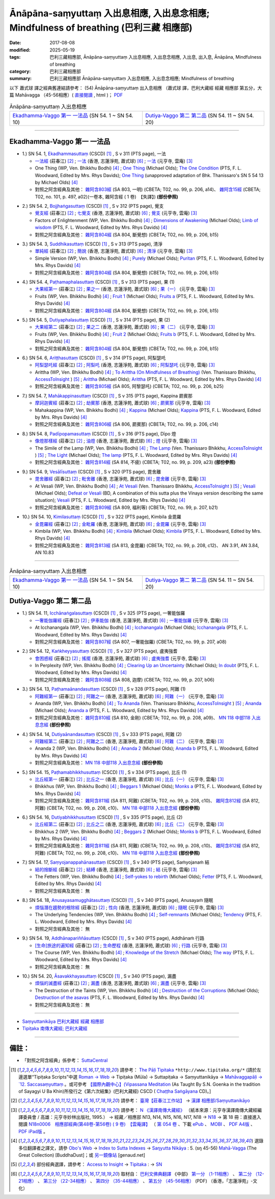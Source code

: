Ānāpāna-saṃyuttaṃ 入出息相應, 入出息念相應; Mindfulness of breathing (巴利三藏 相應部)
#############################################################################################

:date: 2017-08-08
:modified: 2025-05-19
:tags: 巴利三藏相應部, Ānāpāna-saṃyuttaṃ 入出息相應, 入出息念相應, 入出息, 出入息, Ānāpāna, Mindfulness of breathing
:category: 巴利三藏相應部
:summary: 巴利三藏相應部 Ānāpāna-saṃyuttaṃ 入出息相應, 入出息念相應; Mindfulness of breathing



以下 蕭式球 譯之經典舊連結請參考： (54) Ānāpāna-saṃyuttaṃ 出入息相應 （蕭式球 譯，巴利大藏經 經藏 相應部 第五分，大篇 Mahāvagga （45-56相應）( `直接閱讀 <https://nanda.online-dhamma.net/doc-pdf-etc/siusk-chilieng-hk/相應部-第五分（45-56相應）.html>`__ , html )； `PDF <https://nanda.online-dhamma.net/doc-pdf-etc/siusk-chilieng-hk/%E7%9B%B8%E6%87%89%E9%83%A8-%E7%AC%AC%E4%BA%94%E5%88%86%EF%BC%8845-56%E7%9B%B8%E6%87%89%EF%BC%89-bookmarked.pdf>`__ 


.. list-table:: Ānāpāna-saṃyuttaṃ 入出息相應

  * - `Ekadhamma-Vaggo 第一 一法品`_ (SN 54. 1 ~ SN 54. 10)
    - `Dutiya-Vaggo 第二 第二品`_ (SN 54. 11 ~ SN 54. 20)

-----

Ekadhamma-Vaggo 第一 一法品
++++++++++++++++++++++++++++

.. _sn54_1:

- 1.) SN 54. 1, `Ekadhammasuttaṃ <http://www.tipitaka.org/romn/cscd/s0305m.mul9.xml>`_ (CSCD) [1]_ , S v 311 (PTS page), 一法

  * `一法經 <http://agama.buddhason.org/SN/SN1604.htm>`__ (莊春江) [2]_ ; `一法 <http://www.chilin.edu.hk/edu/report_section_detail.asp?section_id=61&id=371>`__ (香港, 志蓮淨苑, 蕭式球) [6]_ ; `一法 <http://tripitaka.cbeta.org/N18n0006_054#0164a05>`__ (元亨寺, 雲庵) [3]_ 

  * One Thing (WP, Ven. Bhikkhu Bodhi) [4]_ ; `One Thing <http://www.buddhadust.com/dhamma-vinaya/bd/sn/05_mv/sn05.54.001.olds.bd.htm>`__ (Michael Olds); `The One Condition <http://www.buddhadust.com/dhamma-vinaya/pts/sn/05_mv/sn05.54.001.wood.pts.htm>`__ (PTS, F. L. Woodward, Edited by Mrs. Rhys Davids); `One Thing <http://www.buddhadust.com/dhamma-vinaya/ati/sn/05_mv/sn05.54.001.than.ati.htm>`__ (unapproved adaptation of Bhk. Thanissaro's SN 5 54 13 by Michael Olds) [4]_

  * 對照之阿含經典及其他： `雜阿含803經 <http://tripitaka.cbeta.org/T02n0099_029#0206a14>`__ (SA 803, 一明) (CBETA; T02, no. 99, p. 206, a14)、 `雜阿含15經 <http://tripitaka.cbeta.org/T02n0101_001#0497a02>`__ (CBETA; T02, no. 101, p. 497, a02)(一卷本, 雜阿含經 ( 1 卷)　【失譯】) **(部份參照)** 

.. _sn54_2:

- 2.) SN 54. 2, `Bojjhaṅgasuttaṃ <http://www.tipitaka.org/romn/cscd/s0305m.mul9.xml>`_ (CSCD) [1]_ , S v 312 (PTS page), 覺支

  * `覺支經 <http://agama.buddhason.org/SN/SN1605.htm>`__ (莊春江) [2]_ ; `七覺支 <http://www.chilin.edu.hk/edu/report_section_detail.asp?section_id=61&id=371>`__ (香港, 志蓮淨苑, 蕭式球) [6]_ ; `覺支 <http://tripitaka.cbeta.org/N18n0006_054#0166a01>`__ (元亨寺, 雲庵) [3]_ 

  * Factors of Enlightenment (WP, Ven. Bhikkhu Bodhi) [4]_ ; `Dimensions of Awakening <http://www.buddhadust.com/dhamma-vinaya/bd/sn/05_mv/sn05.54.002.olds.bd.htm>`__ (Michael Olds); `Limb of wisdom <http://www.buddhadust.com/dhamma-vinaya/pts/sn/05_mv/sn05.54.002.wood.pts.htm>`__ (PTS, F. L. Woodward, Edited by Mrs. Rhys Davids) [4]_

  * 對照之阿含經典及其他： `雜阿含804經 <http://tripitaka.cbeta.org/T02n0099_029#0206b15>`__ (SA 804, 斷覺想) (CBETA; T02, no. 99, p. 206, b15) 

.. _sn54_3:

- 3.) SN 54. 3, `Suddhikasuttaṃ <http://www.tipitaka.org/romn/cscd/s0305m.mul9.xml>`_ (CSCD) [1]_ , S v 313 (PTS page), 清淨

  * `單純經 <http://agama.buddhason.org/SN/SN1606.htm>`__ (莊春江) [2]_ ; `簡說 <http://www.chilin.edu.hk/edu/report_section_detail.asp?section_id=61&id=371>`__ (香港, 志蓮淨苑, 蕭式球) [6]_ ; `清淨 <http://tripitaka.cbeta.org/N18n0006_054#0166a12>`__ (元亨寺, 雲庵) [3]_ 

  * Simple Version (WP, Ven. Bhikkhu Bodhi) [4]_ ; `Purely <http://www.buddhadust.com/dhamma-vinaya/bd/sn/05_mv/sn05.54.003.olds.bd.htm>`__ (Michael Olds); `Puritan <http://www.buddhadust.com/dhamma-vinaya/pts/sn/05_mv/sn05.54.003.wood.pts.htm>`__ (PTS, F. L. Woodward, Edited by Mrs. Rhys Davids) [4]_

  * 對照之阿含經典及其他： `雜阿含804經 <http://tripitaka.cbeta.org/T02n0099_029#0206b15>`__ (SA 804, 斷覺想) (CBETA; T02, no. 99, p. 206, b15) 

.. _sn54_4:

- 4.) SN 54. 4, `Paṭhamaphalasuttaṃ <http://www.tipitaka.org/romn/cscd/s0305m.mul9.xml>`_ (CSCD) [1]_ , S v 313 (PTS page), 果 (1)

  * `大果經第一 <http://agama.buddhason.org/SN/SN1607.htm>`__ (莊春江) [2]_ ; `果之一 <http://www.chilin.edu.hk/edu/report_section_detail.asp?section_id=61&id=371>`__ (香港, 志蓮淨苑, 蕭式球) [6]_ ; `果（一） <http://tripitaka.cbeta.org/N18n0006_054#0167a09>`__ (元亨寺, 雲庵) [3]_ 

  * Fruits (WP, Ven. Bhikkhu Bodhi) [4]_ ; `Fruit 1 <http://www.buddhadust.com/dhamma-vinaya/bd/sn/05_mv/sn05.54.004.olds.bd.htm>`__ (Michael Olds); `Fruits a <http://www.buddhadust.com/dhamma-vinaya/pts/sn/05_mv/sn05.54.004.wood.pts.htm>`__ (PTS, F. L. Woodward, Edited by Mrs. Rhys Davids) [4]_

  * 對照之阿含經典及其他： `雜阿含804經 <http://tripitaka.cbeta.org/T02n0099_029#0206b15>`__ (SA 804, 斷覺想) (CBETA; T02, no. 99, p. 206, b15) 

.. _sn54_5:

- 5.) SN 54. 5, `Dutiyaphalasuttaṃ <http://www.tipitaka.org/romn/cscd/s0305m.mul9.xml>`_ (CSCD) [1]_ , S v 314 (PTS page), 果 (2)

  * `大果經第二 <http://agama.buddhason.org/SN/SN1608.htm>`__ (莊春江) [2]_ ; `果之二 <http://www.chilin.edu.hk/edu/report_section_detail.asp?section_id=61&id=371>`__ (香港, 志蓮淨苑, 蕭式球) [6]_ ; `果（二） <http://tripitaka.cbeta.org/N18n0006_054#0168a04>`__ (元亨寺, 雲庵) [3]_ 

  * Fruits (WP, Ven. Bhikkhu Bodhi) [4]_ ; `Fruit 2 <http://www.buddhadust.com/dhamma-vinaya/bd/sn/05_mv/sn05.54.005.olds.bd.htm>`__ (Michael Olds); `Fruits b <http://www.buddhadust.com/dhamma-vinaya/pts/sn/05_mv/sn05.54.005.wood.pts.htm>`__ (PTS, F. L. Woodward, Edited by Mrs. Rhys Davids) [4]_

  * 對照之阿含經典及其他： `雜阿含804經 <http://tripitaka.cbeta.org/T02n0099_029#0206b15>`__ (SA 804, 斷覺想) (CBETA; T02, no. 99, p. 206, b15) 

.. _sn54_6:

- 6.) SN 54. 6, `Ariṭṭhasuttaṃ <http://www.tipitaka.org/romn/cscd/s0305m.mul9.xml>`_ (CSCD) [1]_ , S v 314 (PTS page), 阿梨瑟吒

  * `阿梨瑟吒經 <http://agama.buddhason.org/SN/SN1609.htm>`__ (莊春江) [2]_ ; `阿梨吒 <http://www.chilin.edu.hk/edu/report_section_detail.asp?section_id=61&id=371&page_id=70:136>`__ (香港, 志蓮淨苑, 蕭式球) [6]_ ; `阿梨瑟吒 <http://tripitaka.cbeta.org/N18n0006_054#0169a02>`__ (元亨寺, 雲庵) [3]_ 

  * Arittha (WP, Ven. Bhikkhu Bodhi) [4]_ ; `To Arittha (On Mindfulness of Breathing) <http://www.accesstoinsight.org/tipitaka/sn/sn54/sn54.006.than.html>`__ (Ven. Thanissaro Bhikkhu, `AccessToInsight <http://www.accesstoinsight.org/>`__ ) [5]_ ; `Arittha <http://www.buddhadust.com/dhamma-vinaya/bd/sn/05_mv/sn05.54.006.olds.bd.htm>`__ (Michael Olds); `Arittha <http://www.buddhadust.com/dhamma-vinaya/pts/sn/05_mv/sn05.54.006.wood.pts.htm>`__ (PTS, F. L. Woodward, Edited by Mrs. Rhys Davids) [4]_

  * 對照之阿含經典及其他： `雜阿含805經 <http://tripitaka.cbeta.org/T02n0099_029#0206b25>`__ (SA 805, 阿黎瑟吒) (CBETA; T02, no. 99, p. 206, b25)

.. _sn54_7:

- 7.) SN 54. 7, `Mahākappinasuttaṃ <http://www.tipitaka.org/romn/cscd/s0305m.mul9.xml>`_ (CSCD) [1]_ , S v 315 (PTS page), Kappina 罽賓那

  * `摩訶迦賓經 <http://agama.buddhason.org/SN/SN1610.htm>`__ (莊春江) [2]_ ; `劫賓那 <http://www.chilin.edu.hk/edu/report_section_detail.asp?section_id=61&id=371&page_id=70:136>`__ (香港, 志蓮淨苑, 蕭式球) [6]_ ; `罽賓那 <http://tripitaka.cbeta.org/N18n0006_054#0170a08>`__ (元亨寺, 雲庵) [3]_ 

  * Mahakappina (WP, Ven. Bhikkhu Bodhi) [4]_ ; `Kappina <http://www.buddhadust.com/dhamma-vinaya/bd/sn/05_mv/sn05.54.007.olds.bd.htm>`__ (Michael Olds); `Kappina <http://www.buddhadust.com/dhamma-vinaya/pts/sn/05_mv/sn05.54.007.wood.pts.htm>`__ (PTS, F. L. Woodward, Edited by Mrs. Rhys Davids) [4]_

  * 對照之阿含經典及其他： `雜阿含806經 <http://tripitaka.cbeta.org/T02n0099_029#0206c14>`__ (SA 806, 罽賓那) (CBETA; T02, no. 99, p. 206, c14)

.. _sn54_8:

- 8.) SN 54. 8, `Padīpopamasuttaṃ <http://www.tiptaka.org/romn/cscd/s0305m.mul9.xml>`_ (CSCD) [1]_ , S v 316 (PTS page), Dīpo 燈

  * `像燈那樣經 <http://agama.buddhason.org/SN/SN1611.htm>`__ (莊春江) [2]_ ; `油燈 <http://www.chilin.edu.hk/edu/report_section_detail.asp?section_id=61&id=371&page_id=70:136>`__ (香港, 志蓮淨苑, 蕭式球) [6]_ ; `燈 <http://tripitaka.cbeta.org/N18n0006_054#0171a12>`__ (元亨寺, 雲庵) [3]_ 

  * The Simile of the Lamp (WP, Ven. Bhikkhu Bodhi) [4]_ ; `The Lamp <http://www.accesstoinsight.org/tipitaka/sn/sn54/sn54.008.than.html>`__ (Ven. Thanissaro Bhikkhu, `AccessToInsight <http://www.accesstoinsight.org/>`__ ) [5]_ ; `The Light <http://www.buddhadust.com/dhamma-vinaya/bd/sn/05_mv/sn05.54.008.olds.bd.htm>`__ (Michael Olds); `The lamp <http://www.buddhadust.com/dhamma-vinaya/pts/sn/05_mv/sn05.54.008.wood.pts.htm>`__ (PTS, F. L. Woodward, Edited by Mrs. Rhys Davids) [4]_

  * 對照之阿含經典及其他： `雜阿含814經 <http://tripitaka.cbeta.org/T02n0099_029#0209a23>`__ (SA 814, 不疲) (CBETA; T02, no. 99, p. 209, a23) **(部份參照)** 

.. _sn54_9:

- 9.) SN 54. 9, `Vesālīsuttaṃ <http://www.tipitaka.org/romn/cscd/s0305m.mul9.xml>`_ (CSCD) [1]_ , S v 320 (PTS page), 毘舍離

  * `毘舍離經 <http://agama.buddhason.org/SN/SN1612.htm>`__ (莊春江) [2]_ ; `毗舍離 <http://www.chilin.edu.hk/edu/report_section_detail.asp?section_id=61&id=371&page_id=136:182>`__ (香港, 志蓮淨苑, 蕭式球) [6]_ ; `毘舍離 <http://tripitaka.cbeta.org/N18n0006_054#0175a11>`__ (元亨寺, 雲庵) [3]_ 

  * At Vesali (WP, Ven. Bhikkhu Bodhi) [4]_ ; `At Vesali <http://www.accesstoinsight.org/tipitaka/sn/sn54/sn54.009.than.html>`__ (Ven. Thanissaro Bhikkhu, `AccessToInsight <http://www.accesstoinsight.org/>`__ ) [5]_ ; `Vesali <http://www.buddhadust.com/dhamma-vinaya/bd/sn/05_mv/sn05.54.009.olds.bd.htm>`__ (Michael Olds); `Defeat or Vesali <http://www.buddhadust.com/dhammatalk/bd_dhammatalk/ethical_culture/vesali.htm>`__ (BD, A combination of this sutta plus the Vinaya version describing the same situation); `Vesali <http://www.buddhadust.com/dhamma-vinaya/pts/sn/05_mv/sn05.54.009.wood.pts.htm>`__ (PTS, F. L. Woodward, Edited by Mrs. Rhys Davids) [4]_

  * 對照之阿含經典及其他： `雜阿含809經 <http://tripitaka.cbeta.org/T02n0099_029#0207b21>`__ (SA 809, 福利等) (CBETA; T02, no. 99, p. 207, b21)

.. _sn54_10:

- 10.) SN 54. 10, `Kimilasuttaṃ <http://www.tipitaka.org/romn/cscd/s0305m.mul9.xml>`_ (CSCD) [1]_ , S v 322 (PTS page), Kimbila 金毘羅

  * `金毘羅經 <http://agama.buddhason.org/SN/SN1613.htm>`__ (莊春江) [2]_ ; `金毗羅 <http://www.chilin.edu.hk/edu/report_section_detail.asp?section_id=61&id=371&page_id=136:182>`__ (香港, 志蓮淨苑, 蕭式球) [6]_ ; `金毘羅 <http://tripitaka.cbeta.org/N18n0006_054#0178a07>`__ (元亨寺, 雲庵) [3]_ 

  * Kimbila (WP, Ven. Bhikkhu Bodhi) [4]_ ; `Kimbila <http://www.buddhadust.com/dhamma-vinaya/bd/sn/05_mv/sn05.54.010.olds.bd.htm>`__ (Michael Olds); `Kimbila <http://www.buddhadust.com/dhamma-vinaya/pts/sn/05_mv/sn05.54.010.wood.pts.htm>`__ (PTS, F. L. Woodward, Edited by Mrs. Rhys Davids) [4]_

  * 對照之阿含經典及其他： `雜阿含813經 <http://tripitaka.cbeta.org/T02n0099_029#0208c12>`__ (SA 813, 金毘羅) (CBETA; T02, no. 99, p. 208, c12)、 AN 3.91, AN 3.84, AN 10.83

-----

.. list-table:: Ānāpāna-saṃyuttaṃ 入出息相應

  * - `Ekadhamma-Vaggo 第一 一法品`_ (SN 54. 1 ~ SN 54. 10)
    - `Dutiya-Vaggo 第二 第二品`_ (SN 54. 11 ~ SN 54. 20)

Dutiya-Vaggo 第二 第二品
++++++++++++++++++++++++++

.. _sn54_11:

- 1.) SN 54. 11, `Icchānaṅgalasuttaṃ <http://www.tipitaka.org/romn/cscd/s0305m.mul9.xml>`_ (CSCD) [1]_ , S v 325 (PTS page), 一奢能伽羅

  * `一奢能伽羅經 <http://agama.buddhason.org/SN/SN1614.htm>`__ (莊春江) [2]_ ; `伊車能伽 <http://www.chilin.edu.hk/edu/report_section_detail.asp?section_id=61&id=371&page_id=182:252>`__ (香港, 志蓮淨苑, 蕭式球) [6]_ ; `一奢能伽羅 <http://tripitaka.cbeta.org/N18n0006_054#0182a08>`__ (元亨寺, 雲庵) [3]_

  * At Icchanangala (WP, Ven. Bhikkhu Bodhi) [4]_ ; `Icchanangala <http://www.buddhadust.com/dhamma-vinaya/bd/sn/05_mv/sn05.54.011.olds.bd.htm>`__ (Michael Olds); `Icchanangala <http://www.buddhadust.com/dhamma-vinaya/pts/sn/05_mv/sn05.54.011.wood.pts.htm>`__ (PTS, F. L. Woodward, Edited by Mrs. Rhys Davids) [4]_

  * 對照之阿含經典及其他： `雜阿含807經 <http://tripitaka.cbeta.org/T02n0099_029#0207a08>`__ (SA 807, 一奢能伽羅) (CBETA; T02, no. 99, p. 207, a08)

.. _sn54_12:

- 2.) SN 54. 12, `Kaṅkheyyasuttaṃ <http://www.tipitaka.org/romn/cscd/s0305m.mul9.xml>`_ (CSCD) [1]_ , S v 327 (PTS page), 盧夷強耆

  * `會困惑經 <http://agama.buddhason.org/SN/SN1615.htm>`__ (莊春江) [2]_ ; `搖擺 <http://www.chilin.edu.hk/edu/report_section_detail.asp?section_id=61&id=371&page_id=182:252>`__ (香港, 志蓮淨苑, 蕭式球) [6]_ ; `盧夷強耆 <http://tripitaka.cbeta.org/N18n0006_054#0184a04>`__ (元亨寺, 雲庵) [3]_ 

  * In Perplexity (WP, Ven. Bhikkhu Bodhi) [4]_ ; `Clearing Up an Uncertainty <http://www.buddhadust.com/dhamma-vinaya/bd/sn/05_mv/sn05.54.012.olds.bd.htm>`__ (Michael Olds); `In doubt <http://www.buddhadust.com/dhamma-vinaya/pts/sn/05_mv/sn05.54.012.wood.pts.htm>`__ (PTS, F. L. Woodward, Edited by Mrs. Rhys Davids) [4]_

  * 對照之阿含經典及其他： `雜阿含808經 <http://tripitaka.cbeta.org/T02n0099_029#0207b06>`__ (SA 808, 迦摩) (CBETA; T02, no. 99, p. 207, b06)

.. _sn54_13:

- 3.) SN 54. 13, `Paṭhamaānandasuttaṃ <http://www.tipitaka.org/romn/cscd/s0305m.mul9.xml>`_ (CSCD) [1]_ , S v 328 (PTS page), 阿難 (1)

  * `阿難經第一 <http://agama.buddhason.org/SN/SN1616.htm>`__ (莊春江) [2]_ ; `阿難之一 <http://www.chilin.edu.hk/edu/report_section_detail.asp?section_id=61&id=371&page_id=182:252>`__ (香港, 志蓮淨苑, 蕭式球) [6]_ ; `阿難（一） <http://tripitaka.cbeta.org/N18n0006_054#0186a01>`__ (元亨寺, 雲庵) [3]_ 

  * Ananda (WP, Ven. Bhikkhu Bodhi) [4]_ ; `To Ananda <http://www.accesstoinsight.org/tipitaka/sn/sn54/sn54.013.than.html>`__ (Ven. Thanissaro Bhikkhu, `AccessToInsight <http://www.accesstoinsight.org/>`__ ) [5]_ ; `Ananda <http://www.buddhadust.com/dhamma-vinaya/bd/sn/05_mv/sn05.54.013.olds.bd.htm>`__ (Michael Olds); `Ananda a <http://www.buddhadust.com/dhamma-vinaya/pts/sn/05_mv/sn05.54.013.wood.pts.htm>`__ (PTS, F. L. Woodward, Edited by Mrs. Rhys Davids) [4]_

  * 對照之阿含經典及其他： `雜阿含810經 <http://tripitaka.cbeta.org/T02n0099_029#0208a09>`__ (SA 810, 金剛) (CBETA; T02, no. 99, p. 208, a09)、 `MN 118 中部118 入出息念經 <{filename}../majjhima/majjhima-nikaaya%zh.rst#mn118>`__ **(部份參照)** 

.. _sn54_14:

- 4.) SN 54. 14, `Dutiyaānandasuttaṃ <http://www.tipitaka.org/romn/cscd/s0305m.mul9.xml>`_ (CSCD) [1]_ , S v 333 (PTS page), 阿難 (2)

  * `阿難經第二 <http://agama.buddhason.org/SN/SN1617.htm>`__ (莊春江) [2]_ ; `阿難之二 <http://www.chilin.edu.hk/edu/report_section_detail.asp?section_id=61&id=371&page_id=252:302>`__ (香港, 志蓮淨苑, 蕭式球) [6]_ ; `阿難（二） <http://tripitaka.cbeta.org/N18n0006_054#0190a14>`__ (元亨寺, 雲庵) [3]_ 

  * Ananda 2 (WP, Ven. Bhikkhu Bodhi) [4]_ ; `Ananda 2 <http://www.buddhadust.com/dhamma-vinaya/bd/sn/05_mv/sn05.54.014.olds.bd.htm>`__ (Michael Olds); `Ananda b <http://www.buddhadust.com/dhamma-vinaya/pts/sn/05_mv/sn05.54.014.wood.pts.htm>`__ (PTS, F. L. Woodward, Edited by Mrs. Rhys Davids) [4]_

  * 對照之阿含經典及其他： `MN 118 中部118 入出息念經 <{filename}../majjhima/majjhima-nikaaya%zh.rst#mn118>`__ **(部份參照)** 

.. _sn54_15:

- 5.) SN 54. 15, `Paṭhamabhikkhusuttaṃ <http://www.tipitaka.org/romn/cscd/s0305m.mul9.xml>`_ (CSCD) [1]_ , S v 334 (PTS page), 比丘 (1)

  * `比丘經第一 <http://agama.buddhason.org/SN/SN1618.htm>`__ (莊春江) [2]_ ; `比丘之一 <http://www.chilin.edu.hk/edu/report_section_detail.asp?section_id=61&id=371&page_id=302:0>`__ (香港, 志蓮淨苑, 蕭式球) [6]_ ; `比丘（一） <http://tripitaka.cbeta.org/N18n0006_054#0192a02>`__ (元亨寺, 雲庵) [3]_ 

  * Bhikkhus (WP, Ven. Bhikkhu Bodhi) [4]_ ; `Beggars 1 <http://www.buddhadust.com/dhamma-vinaya/bd/sn/05_mv/sn05.54.015.olds.bd.htm>`__ (Michael Olds); `Monks a <http://www.buddhadust.com/dhamma-vinaya/pts/sn/05_mv/sn05.54.015.wood.pts.htm>`__ (PTS, F. L. Woodward, Edited by Mrs. Rhys Davids) [4]_

  * 對照之阿含經典及其他： `雜阿含811經 <http://tripitaka.cbeta.org/T02n0099_029#0208c10>`__ (SA 811, 阿難) (CBETA; T02, no. 99, p. 208, c10)、 `雜阿含812經 <http://tripitaka.cbeta.org/T02n0099_029#0208c10>`__ (SA 812, 阿難) (CBETA; T02, no. 99, p. 208, c10)、 `MN 118 中部118 入出息念經 <{filename}../majjhima/majjhima-nikaaya%zh.rst#mn118>`__ **(部份參照)** 

.. _sn54_16:

- 6.) SN 54. 16, `Dutiyabhikkhusuttaṃ <http://www.tipitaka.org/romn/cscd/s0305m.mul9.xml>`_ (CSCD) [1]_ , S v 335 (PTS page), 比丘 (2)

  * `比丘經第二 <http://agama.buddhason.org/SN/SN1619.htm>`__ (莊春江) [2]_ ; `比丘之二 <http://www.chilin.edu.hk/edu/report_section_detail.asp?section_id=61&id=371&page_id=302:0>`__ (香港, 志蓮淨苑, 蕭式球) [6]_ ; `比丘（二） <http://tripitaka.cbeta.org/N18n0006_054#0193a03>`__ (元亨寺, 雲庵) [3]_ 

  * Bhikkhus 2 (WP, Ven. Bhikkhu Bodhi) [4]_ ; `Beggars 2 <http://www.buddhadust.com/dhamma-vinaya/bd/sn/05_mv/sn05.54.016.olds.bd.htm>`__ (Michael Olds); `Monks b <http://www.buddhadust.com/dhamma-vinaya/pts/sn/05_mv/sn05.54.016.wood.pts.htm>`__ (PTS, F. L. Woodward, Edited by Mrs. Rhys Davids) [4]_

  * 對照之阿含經典及其他：  `雜阿含811經 <http://tripitaka.cbeta.org/T02n0099_029#0208c10>`__ (SA 811, 阿難) (CBETA; T02, no. 99, p. 208, c10)、 `雜阿含812經 <http://tripitaka.cbeta.org/T02n0099_029#0208c10>`__ (SA 812, 阿難) (CBETA; T02, no. 99, p. 208, c10)、 `MN 118 中部118 入出息念經 <{filename}../majjhima/majjhima-nikaaya%zh.rst#mn118>`__ **(部份參照)**

.. _sn54_17:

- 7.) SN 54. 17, `Saṃyojanappahānasuttaṃ <http://www.tipitaka.org/romn/cscd/s0305m.mul9.xml>`_ (CSCD) [1]_ , S v 340 (PTS page), Saṁyojanaṁ 結

  * `結的捨斷經 <http://agama.buddhason.org/SN/SN1620.htm>`__ (莊春江) [2]_ ; `結縛 <http://www.chilin.edu.hk/edu/report_section_detail.asp?section_id=61&id=371&page_id=302:0>`__ (香港, 志蓮淨苑, 蕭式球) [6]_ ; `結 <http://tripitaka.cbeta.org/N18n0006_054#0198a01>`__ (元亨寺, 雲庵) [3]_ 

  * The Fetters (WP, Ven. Bhikkhu Bodhi) [4]_ ; `Self-yokes to rebirth <http://www.buddhadust.com/dhamma-vinaya/bd/sn/05_mv/sn05.54.017.olds.bd.htm>`__ (Michael Olds); `Fetter <http://www.buddhadust.com/dhamma-vinaya/pts/sn/05_mv/sn05.54.017.wood.pts.htm>`__ (PTS, F. L. Woodward, Edited by Mrs. Rhys Davids) [4]_

  * 對照之阿含經典及其他： 無

.. _sn54_18:

- 8.) SN 54. 18, `Anusayasamugghātasuttaṃ <http://www.tipitaka.org/romn/cscd/s0305m.mul9.xml>`_ (CSCD) [1]_ , S v 340 (PTS page), Anusayaṁ 隨眠

  * `煩惱潛在趨勢的根除經 <http://agama.buddhason.org/SN/SN1621.htm>`__ (莊春江) [2]_ ; `性向 <http://www.chilin.edu.hk/edu/report_section_detail.asp?section_id=61&id=371&page_id=302:0>`__ (香港, 志蓮淨苑, 蕭式球) [6]_ ; `隨眠 <http://tripitaka.cbeta.org/N18n0006_054#0198a03>`__ (元亨寺, 雲庵) [3]_ 

  * The Underlying Tendencies (WP, Ven. Bhikkhu Bodhi) [4]_ ; `Self-remnants <http://www.buddhadust.com/dhamma-vinaya/bd/sn/05_mv/sn05.54.018.olds.bd.htm>`__ (Michael Olds); `Tendency <http://www.buddhadust.com/dhamma-vinaya/pts/sn/05_mv/sn05.54.018.wood.pts.htm>`__ (PTS, F. L. Woodward, Edited by Mrs. Rhys Davids) [4]_

  * 對照之阿含經典及其他： 無

.. _sn54_19:

- 9.) SN 54. 19, `Addhānapariññāsuttaṃ <http://www.tipitaka.org/romn/cscd/s0305m.mul9.xml>`_ (CSCD) [1]_ , S v 340 (PTS page), Addhānaṁ 行路

  * `[生命]旅途的遍知經 <http://agama.buddhason.org/SN/SN1622.htm>`__ (莊春江) [2]_ ; `生命歷程 <http://www.chilin.edu.hk/edu/report_section_detail.asp?section_id=61&id=371&page_id=302:0>`__ (香港, 志蓮淨苑, 蕭式球) [6]_ ; `行路 <http://tripitaka.cbeta.org/N18n0006_054#0198a05>`__ (元亨寺, 雲庵) [3]_ 

  * The Course (WP, Ven. Bhikkhu Bodhi) [4]_ ; `Knowledge of the Stretch <http://www.buddhadust.com/dhamma-vinaya/bd/sn/05_mv/sn05.54.019.olds.bd.htm>`__ (Michael Olds); `The way <http://www.buddhadust.com/dhamma-vinaya/pts/sn/05_mv/sn05.54.019.wood.pts.htm>`__ (PTS, F. L. Woodward, Edited by Mrs. Rhys Davids) [4]_

  * 對照之阿含經典及其他： 無

.. _sn54_20:

- 10.) SN 54. 20, `Āsavakkhayasuttaṃ <http://www.tipitaka.org/romn/cscd/s0305m.mul9.xml>`_ (CSCD) [1]_ , S v 340 (PTS page), 漏盡

  * `煩惱的滅盡經 <http://agama.buddhason.org/SN/SN1623.htm>`__ (莊春江) [2]_ ; `漏盡 <http://www.chilin.edu.hk/edu/report_section_detail.asp?section_id=61&id=371&page_id=302:0>`__ (香港, 志蓮淨苑, 蕭式球) [6]_ ; `漏盡 <http://tripitaka.cbeta.org/N18n0006_054#0198a10>`__ (元亨寺, 雲庵) [3]_ 

  * The Destruction of the Taints (WP, Ven. Bhikkhu Bodhi) [4]_ ; `Destruction of the Corruptions <http://www.buddhadust.com/dhamma-vinaya/bd/sn/05_mv/sn05.54.020.olds.bd.htm>`__ (Michael Olds); `Destruction of the asavas <http://www.buddhadust.com/dhamma-vinaya/pts/sn/05_mv/sn05.54.020.wood.pts.htm>`__ (PTS, F. L. Woodward, Edited by Mrs. Rhys Davids) [4]_

  * 對照之阿含經典及其他： 無

------

- `Saṃyuttanikāya 巴利大藏經 經藏 相應部 <{filename}samyutta-nikaaya%zh.rst>`__

- `Tipiṭaka 南傳大藏經; 巴利大藏經 <{filename}/articles/tipitaka/tipitaka%zh.rst>`__

------

備註：
+++++++

* 「對照之阿含經典」係參考： `SuttaCentral <https://suttacentral.net/sn1>`__

.. [1] 請參考： `The Pāḷi Tipitaka <http://www.tipitaka.org/>`__ ``*http://www.tipitaka.org/*`` (請於左邊選單“Tipiṭaka Scripts”中選 `Roman → Web <http://www.tipitaka.org/romn/>`__ → Tipiṭaka (Mūla) → Suttapiṭaka → Saṃyuttanikāya → `Mahāvaggapāḷi → `12. Saccasaṃyuttaṃ <http://www.tipitaka.org/romn/cscd/s0305m.mul11.xml>`__ 。或可參考 `【國際內觀中心】(Vipassana Meditation <http://www.dhamma.org/>`__ (As Taught By S.N. Goenka in the tradition of Sayagyi U Ba Khin)所發行之《第六次結集》(巴利大藏經) CSCD ( `Chaṭṭha Saṅgāyana <http://www.tipitaka.org/chattha>`__ CD)。]

.. [2] 請參考： `臺灣【莊春江工作站】 <http://agama.buddhason.org/index.htm>`__ → `漢譯 相應部/Saṃyuttanikāyo <http://agama.buddhason.org/SN/index.htm>`__

.. [3] 請參考： `N 《漢譯南傳大藏經》 <http://tripitaka.cbeta.org/N>`__ （紙本來源：元亨寺漢譯南傳大藏經編譯委員會 / 高雄：元亨寺妙林出版社, 1995.） → 經藏／相應部 N13, N14, N15, N16, N17, N18 → `N18 <http://tripitaka.cbeta.org/N18>`__ → 第 18 冊：直接進入閱讀 `N18n0006　相應部經典(第48卷-第56卷) ( 9 卷)　【雲庵譯】 <http://tripitaka.cbeta.org/N18n0006>`_ （ `第 054 卷 <http://tripitaka.cbeta.org/N18n0006_054>`__ 、下載 `ePub <http://www.cbeta.org/download/epub/download.php?file=N/N0006.epub>`__ 、 `MOBI <http://www.cbeta.org/download/download.php?file=mobi/N/N0006.mobi>`__ 、 `PDF A4版 <http://www.cbeta.org/download/download.php?file=pdf_a4/N/N0006.pdf>`__ 、 `PDF iPad版 <http://www.cbeta.org/download/download.php?file=pdf_ipad/N/N0006.pdf>`__ 。

.. [4] 選錄多位翻譯者之譯文，請參 `Obo's Web <http://www.buddhadust.com/m/index.htm>`__ → `Index to Sutta Indexes <http://www.buddhadust.com/m/backmatter/indexes/sutta/sutta_toc.htm>`__ → `Saŋyutta Nikāya <http://www.buddhadust.com/m/backmatter/indexes/sutta/sn/idx_samyutta_nikaya.htm>`__ : 5. (sŋ 45-56) `Mahā-Vagga <http://www.buddhadust.com/m/backmatter/indexes/sutta/sn/idx_05_mahavagga.htm>`__ (The Great Collection) [BuddhaDust]；或 `另一鏡像站 <http://obo.genaud.net/backmatter/indexes/sutta/sutta_toc.htm>`__ [genaud.net]

.. [5] 部份經典選譯，請參考： `Access to Insight <http://www.accesstoinsight.org/>`__ → `Tipitaka <http://www.accesstoinsight.org/tipitaka/index.html>`__ : → `SN <http://www.accesstoinsight.org/tipitaka/sn/index.html>`__ 

.. [6] 取材自： `巴利文佛典翻譯 <https://www.chilin.org/news/news-detail.php?id=202&type=2>`__ 《中部》 `第一分 （1-11相應） <https://www.chilin.org/upload/culture/doc/1666608343.pdf>`__ 、 `第二分 （12-21相應） <https://www.chilin.org/upload/culture/doc/1666608353.pdf>`__ 、 `第三分 （22-34相應） <https://www.chilin.org/upload/culture/doc/1666608363.pdf>`__  、 `第四分 （35-44相應） <https://www.chilin.org/upload/culture/doc/1666608375.pdf>`__ 、 `第五分 （45-56相應） <https://www.chilin.org/upload/culture/doc/1666608387.pdf>`__ (PDF) （香港，「志蓮淨苑」-文化）


..
  2025-05-19 add: 蕭式球 譯; old: 請參考： `香港【志蓮淨苑】文化部--佛學園圃--5. 南傳佛教 <http://www.chilin.edu.hk/edu/report_section.asp?section_id=5>`__ -- 5.1.巴利文佛典選譯-- 5.1.3.相應部（或 `志蓮淨苑文化部--研究員工作--研究文章 <http://www.chilin.edu.hk/edu/work_paragraph.asp>`__ ） -- `54 出入息相應 <http://www.chilin.edu.hk/edu/report_section_detail.asp?section_id=61&id=371>`__ 
  08.19 add interior tag, e.g. .. _sn54_1:
  08.14 rev. note(ref.)
  08.08 finished (edit 08.07)
  create on 2017.07.17 (under construction)
